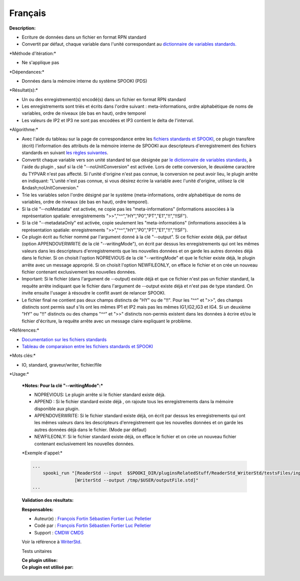 Français
--------

**Description:**

-  Ecriture de données dans un fichier en format RPN standard
-  Convertit par défaut, chaque variable dans l'unité correspondant au
   `dictionnaire de variables
   standards. <https://wiki.cmc.ec.gc.ca/wiki/Spooki/RelationsSpookiFSTD>`__

\*Méthode d'itération:\*

-  Ne s'applique pas

\*Dépendances:\*

-  Données dans la mémoire interne du système SPOOKI (PDS)

\*Résultat(s):\*

-  Un ou des enregistrement(s) encodé(s) dans un fichier en format RPN
   standard
-  Les enregistrements sont triés et écrits dans l'ordre suivant :
   meta-informations, ordre alphabétique de noms de variables, ordre de
   niveaux (de bas en haut), ordre temporel
-  Les valeurs de IP2 et IP3 ne sont pas encodées et IP3 contient le
   delta de l'interval.

\*Algorithme:\*

-  Avec l'aide du tableau sur la page de correspondance entre les
   `fichiers standards et
   SPOOKI <https://wiki.cmc.ec.gc.ca/wiki/Spooki/Correspondance_Fichiers_STD_SPOOKI>`__,
   ce plugin transfère (écrit) l'information des attributs de la mémoire
   interne de SPOOKI aux descripteurs d'enregistrement des fichiers
   standards en suivant `les règles
   suivantes <https://wiki.cmc.ec.gc.ca/wiki/Spooki/Tableau_r%C3%A8gles_pour_WriterStd>`__.
-  Convertit chaque variable vers son unité standard tel que désignée
   par `le dictionnaire de variables
   standards <http://iweb.cmc.ec.gc.ca/~afsypst/spooki/spooki_french_doc/html/stdvar.html>`__,
   à l'aide du plugin , sauf si la clé "--noUnitConversion" est activée.
   Lors de cette conversion, le deuxième caractère du TYPVAR n'est pas
   affecté. Si l'unité d'origine n'est pas connue, la conversion ne peut
   avoir lieu, le plugin arrête en indiquant: "L'unité n'est pas connue,
   si vous désirez écrire la variable avec l'unité d'origine, utilisez
   la clé &ndash;noUnitConversion."
-  Trie les variables selon l'ordre désigné par le système
   (meta-informations, ordre alphabétique de noms de variables, ordre de
   niveaux (de bas en haut), ordre temporel).
-  Si la clé "--noMetadata" est activée, ne copie pas les
   "meta-informations" (informations associées à la représentation
   spatiale: enregistrements ">>","^^","HY","P0","PT","E1","!!","!!SF").
-  Si la clé "--metadataOnly" est activée, copie seulement les
   "meta-informations" (informations associées à la représentation
   spatiale: enregistrements ">>","^^","HY","P0","PT","E1","!!","!!SF").
-  Ce plugin écrit au fichier nommé par l'argument donné à la clé
   "--output". Si ce fichier existe déjà, par défaut (option
   APPENDOVERWRITE de la clé "--writingMode"), on écrit par dessus les
   enregistrements qui ont les mêmes valeurs dans les descripteurs
   d'enregistrements que les nouvelles données et on garde les autres
   données déjà dans le fichier. Si on choisit l'option NOPREVIOUS de la
   clé "--writingMode" et que le fichier existe déjà, le plugin arrête
   avec un message approprié. Si on choisit l'option NEWFILEONLY, on
   efface le fichier et on crée un nouveau fichier contenant
   exclusivement les nouvelles données.
-  Important: Si le fichier (dans l'argument de --output) existe déjà et
   que ce fichier n'est pas un fichier standard, la requête arrête
   indiquant que le fichier dans l'argument de --output existe déjà et
   n'est pas de type standard. On invite ensuite l'usager à résoudre le
   conflit avant de relancer SPOOKI.
-  Le fichier final ne contient pas deux champs distincts de "HY" ou de
   "!!". Pour les "^^" et ">>", des champs distincts sont permis sauf
   s'ils ont les mêmes IP1 et IP2 mais pas les mêmes IG1,IG2,IG3 et IG4.
   Si un deuxième "HY" ou "!!" distincts ou des champs "^^" et ">>"
   distincts non-permis existent dans les données à écrire et/ou le
   fichier d'écriture, la requête arrête avec un message claire
   expliquant le problème.

\*Références:\*

-  `Documentation sur les fichiers
   standards <https://wiki.cmc.ec.gc.ca/images/8/8c/Spooki_-_An_Introduction_to_RPN_Standard_files.pdf>`__
-  `Tableau de comparaison entre les fichiers standards et
   SPOOKI <https://wiki.cmc.ec.gc.ca/wiki/Spooki/Correspondance_Fichiers_STD_SPOOKI>`__

\*Mots clés:\*

-  IO, standard, graveur/writer, fichier/file

\*Usage:\*

    | ***Notes: Pour la clé "--writingMode":***

    -  NOPREVIOUS: Le plugin arrête si le fichier standard existe déjà.
    -  APPEND : Si le fichier standard existe déjà , on rajoute tous les
       enregistrements dans la mémoire disponible aux plugin.
    -  APPENDOVERWRITE: Si le fichier standard existe déjà, on écrit par
       dessus les enregistrements qui ont les mêmes valeurs dans les
       descripteurs d'enregistrement que les nouvelles données et on
       garde les autres données déjà dans le fichier. (Mode par défaut)
    -  NEWFILEONLY: Si le fichier standard existe déjà, on efface le
       fichier et on crée un nouveau fichier contenant exclusivement les
       nouvelles données.

    \*Exemple d'appel:\*

    .. code:: example

        ...
            spooki_run "[ReaderStd --input  $SPOOKI_DIR/pluginsRelatedStuff/ReaderStd_WriterStd/testsFiles/inputFile.std] >>
                        [WriterStd --output /tmp/$USER/outputFile.std]"
        ...

    **Validation des résultats:**

    **Responsables:**

    -  Auteur(e) : `François
       Fortin <https://wiki.cmc.ec.gc.ca/wiki/User:Fortinf>`__
       `Sébastien
       Fortier <https://wiki.cmc.ec.gc.ca/wiki/User:Fortiers>`__ `Luc
       Pelletier <https://wiki.cmc.ec.gc.ca/wiki/User:Pelletierl>`__
    -  Codé par : `François
       Fortin <https://wiki.cmc.ec.gc.ca/wiki/User:Fortinf>`__
       `Sébastien
       Fortier <https://wiki.cmc.ec.gc.ca/wiki/User:Fortiers>`__ `Luc
       Pelletier <https://wiki.cmc.ec.gc.ca/wiki/User:Pelletierl>`__
    -  Support : `CMDW <https://wiki.cmc.ec.gc.ca/wiki/CMDW>`__
       `CMDS <https://wiki.cmc.ec.gc.ca/wiki/CMDS>`__

    Voir la référence à `WriterStd <WriterStd_8cpp.html>`__.

    Tests unitaires

    | **Ce plugin utilise:**
    | **Ce plugin est utilisé par:**

     
